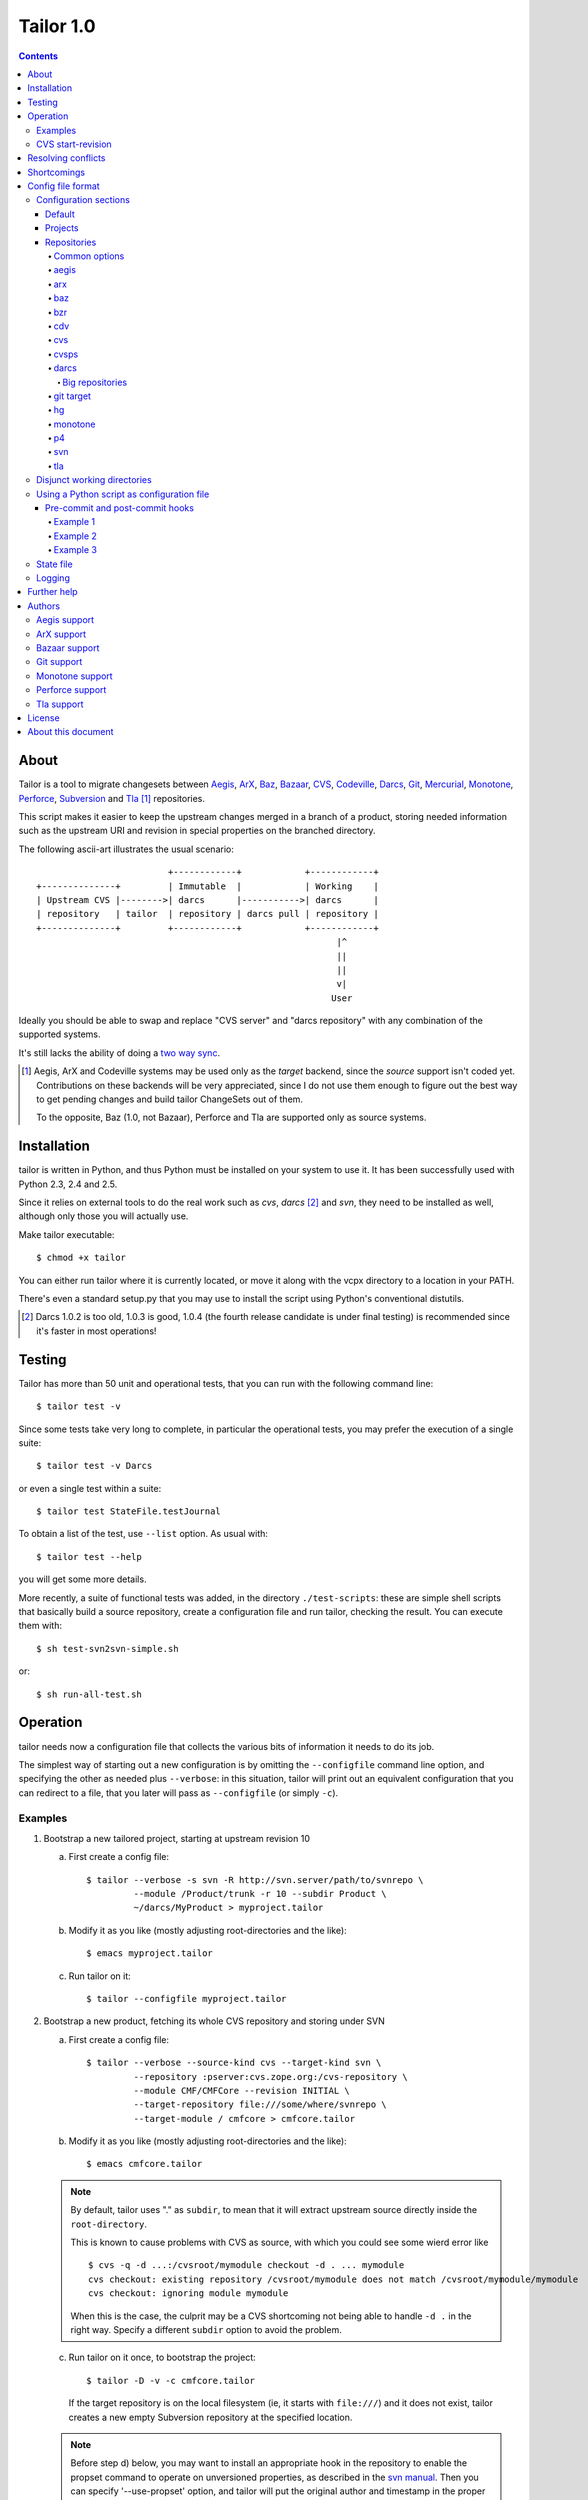.. Hey! This is reStructuredText, where "*this*" notation means an
.. italic "this" and similar oddities. See the notes at the end of
.. this file for details.

Tailor 1.0
##########

.. contents::

About
=====

Tailor is a tool to migrate changesets between Aegis_, ArX_, Baz_,
`Bazaar`_, CVS_, Codeville_, Darcs_, Git_, Mercurial_, Monotone_,
Perforce_, Subversion_ and Tla_ [#]_ repositories.

This script makes it easier to keep the upstream changes merged in
a branch of a product, storing needed information such as the upstream
URI and revision in special properties on the branched directory.

The following ascii-art illustrates the usual scenario::

                           +------------+            +------------+
  +--------------+         | Immutable  |            | Working    |
  | Upstream CVS |-------->| darcs      |----------->| darcs      |
  | repository   | tailor  | repository | darcs pull | repository |
  +--------------+         +------------+            +------------+
                                                           |^
                                                           ||
                                                           ||
                                                           v|
                                                          User

Ideally you should be able to swap and replace "CVS server" and "darcs
repository" with any combination of the supported systems.

It's still lacks the ability of doing a `two way sync`_.

.. [#] Aegis, ArX and Codeville systems may be used only as the `target`
       backend, since the `source` support isn't coded yet.
       Contributions on these backends will be very appreciated,
       since I do not use them enough to figure out the best way to
       get pending changes and build tailor ChangeSets out of them.

       To the opposite, Baz (1.0, not Bazaar), Perforce and Tla
       are supported only as source systems.

.. _aegis: http://aegis.sourceforge.net/
.. _arx: http://www.nongnu.org/arx/
.. _baz: http://bazaar-vcs.org/Baz1x
.. _bazaar: http://bazaar-vcs.org/
.. _codeville: http://www.codeville.org/
.. _cvs: http://www.nongnu.org/cvs/
.. _darcs: http://www.darcs.net/
.. _git: http://git.or.cz/
.. _mercurial: http://www.selenic.com/mercurial/
.. _monotone: http://www.monotone.ca/
.. _perforce: http://www.perforce.com/
.. _subversion: http://subversion.tigris.org/
.. _tla: http://www.gnuarch.org/arch/index.html
.. _two way sync: http://progetti.arstecnica.it/tailor/wiki/TwoWaySync


Installation
============

tailor is written in Python, and thus Python must be installed on
your system to use it.  It has been successfully used with Python 2.3,
2.4 and 2.5.

Since it relies on external tools to do the real work such as `cvs`,
`darcs` [#]_ and `svn`, they need to be installed as well, although only
those you will actually use.

Make tailor executable::

 $ chmod +x tailor

You can either run tailor where it is currently located, or move it
along with the vcpx directory to a location in your PATH.

There's even a standard setup.py that you may use to install the
script using Python's conventional distutils.

.. [#] Darcs 1.0.2 is too old, 1.0.3 is good, 1.0.4 (the fourth
       release candidate is under final testing) is recommended since
       it's faster in most operations!


Testing
=======

Tailor has more than 50 unit and operational tests, that you can
run with the following command line::

 $ tailor test -v

Since some tests take very long to complete, in particular the
operational tests, you may prefer the execution of a single suite::

 $ tailor test -v Darcs

or even a single test within a suite::

 $ tailor test StateFile.testJournal

To obtain a list of the test, use ``--list`` option.  As usual with::

 $ tailor test --help

you will get some more details.

More recently, a suite of functional tests was added, in the directory
``./test-scripts``: these are simple shell scripts that basically
build a source repository, create a configuration file and run tailor,
checking the result. You can execute them with::

 $ sh test-svn2svn-simple.sh

or::

 $ sh run-all-test.sh


Operation
=========

tailor needs now a configuration file that collects the various bits
of information it needs to do its job.

The simplest way of starting out a new configuration is by omitting
the ``--configfile`` command line option, and specifying the other as
needed plus ``--verbose``: in this situation, tailor will print out an
equivalent configuration that you can redirect to a file, that you
later will pass as ``--configfile`` (or simply ``-c``).


Examples
--------

1. Bootstrap a new tailored project, starting at upstream revision 10

   a. First create a config file::

       $ tailor --verbose -s svn -R http://svn.server/path/to/svnrepo \
                --module /Product/trunk -r 10 --subdir Product \
                ~/darcs/MyProduct > myproject.tailor

   b. Modify it as you like (mostly adjusting root-directories and the
      like)::

       $ emacs myproject.tailor

   c. Run tailor on it::

       $ tailor --configfile myproject.tailor

2. Bootstrap a new product, fetching its whole CVS repository and
   storing under SVN

   a. First create a config file::

       $ tailor --verbose --source-kind cvs --target-kind svn \
                --repository :pserver:cvs.zope.org:/cvs-repository \
                --module CMF/CMFCore --revision INITIAL \
                --target-repository file:///some/where/svnrepo \
                --target-module / cmfcore > cmfcore.tailor

   b. Modify it as you like (mostly adjusting root-directories and the
      like)::

       $ emacs cmfcore.tailor

   .. note:: By default, tailor uses "." as ``subdir``, to mean that
             it will extract upstream source directly inside the
             ``root-directory``.

             This is known to cause problems with CVS as source, with
             which you could see some wierd error like

             ::

               $ cvs -q -d ...:/cvsroot/mymodule checkout -d . ... mymodule
               cvs checkout: existing repository /cvsroot/mymodule does not match /cvsroot/mymodule/mymodule
               cvs checkout: ignoring module mymodule

             When this is the case, the culprit may be a CVS
             shortcoming not being able to handle ``-d .`` in the
             right way.  Specify a different ``subdir`` option to
             avoid the problem.

   c. Run tailor on it once, to bootstrap the project::

       $ tailor -D -v -c cmfcore.tailor

      If the target repository is on the local filesystem (ie, it
      starts with ``file:///``) and it does not exist, tailor
      creates a new empty Subversion repository at the specified
      location.

   .. note:: Before step d) below, you may want to install an
             appropriate hook in the repository to enable the
             propset command to operate on unversioned properties,
             as described in the `svn manual`__. Then you can
             specify '--use-propset' option, and tailor will
             put the original author and timestamp in the proper
             svn metadata instead of appending them to the changelog.

             Other than the annoying repository manual intervention,
             this thread__ and this other__ explain why using
             ``-r{DATE}`` may produce strange results with this setup.

   d. Run tailor again and again, to sync up with latest changes::

       $ tailor -v --configfile cmfcore.tailor

__ http://svnbook.red-bean.com/en/1.0/ch05s02.html#svn-ch-5-sect-2.1
__ http://svn.haxx.se/users/archive-2005-07/0605.shtml
__ http://svn.haxx.se/users/archive-2005-03/0596.shtml


3. Given the configuration file shown below in `Config file format`_,
   the following command::

    $ tailor --configfile example.tailor

   is equivalent to this one::

    $ tailor --configfile example.tailor tailor

   in that they operate respectively on the default project(s) or
   the ones specified on the command line (and in this case there
   is just a single default project, tailor).

   This one instead::

    $ tailor -c example.tailor tailor tailor-reverse

   operates on both projects.


CVS start-revision
------------------

With CVS, you can specify a particular *point in time* specifying
a `start-revision` with a timestamp like ``2001-12-25 23:26:48 UTC``.

To specify also a particular `branch`, prepend it before the
timestamp, as in ``unstable-branch 2001-12-25 23:26:48 UTC``.

To migrate the whole history of a specific `branch`, use something
like ``somebranch INITIAL``.


Resolving conflicts
===================

Should one of the replayed changes generate any conflict, tailor
will prompt the user to correct them. This is done after the upstream
patch has been applied and before the final commit on the target
system, so that manually tweaking the conflict can produce a clean
patch.


Shortcomings
============

Tailor currently suffers of the following reported problems:

a) It does not handle "empty" CVS checkouts, in other words you cannot
   bootstrap a project that has nothing in its CVS upstream
   repository, or from a point in time where this condition was true.

b) It's completely unsupported under Windows, evenif it now uses
   2.4's subprocess_ that seems able to hide Windows crazyness...

c) ArX and Codeville are (currently) only supported as *target*;
   Baz and Tla only as *source*.

d) Specifying ``--subdir .`` may not work, in particular when dealing
   with remote CVS repositories (it does when the CVS repository is
   on local machine).

This list will always be incomplete, but I'll do my best to keep it
short :-)

.. _subprocess: http://www.lysator.liu.se/~astrand/popen5/


Config file format
==================

When your project is composed by multiple upstream modules, it is
easier to collect such information in a single file. This is done by
specifying the `--configfile` option with a file name as argument. In
this case, tailor will read the above information from a standard
Python ConfigParser file.

For example::

    [DEFAULT]
    verbose = True
    projects = tailor

    [tailor]
    root-directory = /tmp/n9
    source = darcs:tailor
    target = svn:tailor
    state-file = tailor.state

    [tailor-reverse]
    root-directory = /tmp/n9
    source = svn:tailor
    target = darcs:tailor
    state-file = reverse.state

    [svn:tailor]
    repository = file:///tmp/testtai
    module = /project1
    subdir = svnside

    [darcs:tailor]
    repository = ~/WiP/cvsync
    subdir = darcside

The configuration may hold one or more `projects`_ and two or more
`repositories`_: project names do not contains colons ":",
repository names must and the first part of the name before the
colon specify the kind of the repository.  So, the above example
contains two projects, one that goes from `darcs` to `subversion`, the
other in the opposite direction.

The ``[DEFAULT]`` section contains the default values, that will be
used when a specific setting is missing from the particular section.

You can specify on which project tailor should operate by
giving its name on the command line, even more than one. When not
explicitly given, tailor will look at ``projects`` in the
``[DEFAULT]`` section, and if its missing it will loop over all
projects in the configuration.

The following simpler config just go in one direction, for a single
project, so no need neither for ``[DEFAULT].projects`` nor command
line arguments. Also, notice the usage of the repository short cut:
the ``source`` and ``target`` will be implicitly loaded from
`cvs:pxlib` and `hg:pxlib` respectively::

    [pxlib]
    source = cvs:
    target = hg:
    root-directory = ~/mypxlib
    start-revision = INITIAL
    subdir = pxlib

    [cvs:pxlib]
    repository = :pserver:anonymous@cvs.sf.net:/cvsroot/pxlib
    module = pxlib

    [hg:pxlib]

This will use a single directory, ``pxlib`` to contain both the source
and the target system. If you prefer keeping them separated, you just
need to specify a different directory for each repository [#]_, as in::

    [pxlib]
    source = cvs:pxlib
    target = hg:pxlib
    root-directory = ~/mypxlib
    start-revision = INITIAL

    [cvs:pxlib]
    repository = :pserver:anonymous@cvs.sf.net:/cvsroot/pxlib
    module = pxlib
    subdir = original
    delay-before-apply = 10

    [hg:pxlib]
    subdir = migrated

This will extract upstream CVS sources into ``~/mypxlib/original``,
and create a new Mercurial repository in ``~/mypxlib/migrated``.

The following example shows the syntax of Baz sources::

    [project]
    target = hg:target
    start-revision = base-0
    root-directory = /tmp/calife
    state-file = hidden
    source = baz:source

    [baz:source]
    module = calife--pam--3.0
    repository = roberto@keltia.net--2003-depot
    subdir = tla

    [hg:target]
    repository = /tmp/HG/calife-pam
    subdir = hg

Note the usage of ``hidden`` for the state file name: given the
importance of this file, that at the same time is of no interest by
the user, this will store that information `inside` the same directory
used by the target repository for its metadata, with the name
``tailor.state``.  In this particular example, it will end up as
``/tmp/calife/hg/.hg/tailor.state``.

Last, a complete example used to migrate the whole Monotone_ source
repository under Subversion_::

    [DEFAULT]
    #debug = True
    #verbose = True
    start-revision = INITIAL
    root-directory = /tmp/rootdir-Monotone
    source = monotone:
    target = svn:
    source-repository = /home/user/Monotone/monotone-database.mtn
    target-repository = file:///tmp/svn-repository
    use-propset = True

    # Projects
    [net.venge.monotone.cvssync]

    [net.venge.monotone.cvssync.attrs]

    [net.venge.monotone.de]

    [net.venge.monotone.svn_import]

    [net.venge.monotone]


    # Sources
    [monotone:net.venge.monotone.cvssync]
    module = net.venge.monotone.cvssync
    subdir = mtnside-net.venge.monotone.cvssync

    [monotone:net.venge.monotone.cvssync.attrs]
    module = net.venge.monotone.cvssync.attrs
    subdir = mtnside-net.venge.monotone.cvssync.attrs

    [monotone:net.venge.monotone.de]
    module = net.venge.monotone.de
    subdir = mtnside-net.venge.monotone.de

    [monotone:net.venge.monotone.svn_import]
    module = net.venge.monotone.svn_import
    subdir = mtnside-net.venge.monotone.svn_import

    [monotone:net.venge.monotone]
    module = net.venge.monotone
    subdir = mtnside-net.venge.monotone


    # Targets
    [svn:net.venge.monotone.cvssync]
    module = branches/net.venge.monotone.cvssync
    subdir = svnside-net.venge.monotone.cvssync

    [svn:net.venge.monotone.cvssync.attrs]
    module = branches/net.venge.monotone.cvssync.attrs
    subdir = svnside-net.venge.monotone.cvssync.attrs

    [svn:net.venge.monotone.de]
    module = branches/net.venge.monotone.de
    subdir = svnside-net.venge.monotone.de

    [svn:net.venge.monotone.svn_import]
    module = branches/net.venge.monotone.svn_import
    subdir = svnside-net.venge.monotone.svn_import

    [svn:net.venge.monotone]
    module = trunk
    subdir = svnside-net.venge.monotone

.. [#] NB: when the source and the target repositories specify
       different directories with the ``subdir`` option, tailor
       uses ``rsync`` to keep them in sync, so that tool needs
       to be installed.


Configuration sections
----------------------

Default
~~~~~~~

The ``[DEFAULT]`` section in the configuration file may set the
default value for any of the recognized options: when a value is
missing from a specific section it is looked up in this section.

One particular option, ``projects``, is meaningful only in the
``[DEFAULT]`` section: it's a comma separated list of project names,
the one that will be operated on by tailor when no project is
specified on the command line.  When the there are no ``projects``
setting nor any on the command line, tailor activates all configured
projects, in order of appearance in the config file.


Projects
~~~~~~~~

A project is identified by a section whose name does not contain any
colon (":") character, and configured with the following values:

.. note:: If a particular option is missing from the project section,
          its value is obtained looking up the same option in the
          ``[DEFAULT]`` section.

root-directory : string
  This is where all the fun will happen: this directory will contain
  the source and the target working copy, and usually the state and
  the log file. It supports the conventional `~user` to indicate user's
  home directory and defaults to the current working directory.

subdir : string
  This is the subdirectory, relative to the `root-directory`, where
  tailor will extract the source working copy. It may be '.' for some
  backend kinds. The source and target backends will use this value
  if they don't explicitly override it.

state-file : string
  Name of the state file needed to store tailor last activity. When
  this is set to ``hidden``, the state file will be named
  ``tailor.state``, possibly under the target's ``METADIR``.

source : string
  The source repository: a repository name is something like
  "darcs:somename", that will be loaded from the homonymous section
  in the configuration. As a short cut, the "somename" part may be
  omitted: in that case, the project name will be appended to the
  specified prefix.

target : string
  The counterpart of `source`, the repository that will receive the
  changes coming from there.

Non mandatory options:

verbose : bool
  Print the commands as they are executed.

debug : bool
  Print also their output.

before-commit : tuple
  This is a function name, or a sequence of function names enclosed
  by brackets, that will be executed on each changeset just before
  it get replayed on the target system: this may be used to perform
  any kind of alteration on the content of the changeset, or to skip
  some of them.

after-commit : tuple
  This is a function name, or a sequence of function names enclosed
  by brackets, that will be executed on each changeset just after
  the commit on the target system: this may be used for example to
  create a tag.

subdir : string
  The name of the subdirectory, under ``root-directory``, that will
  contain the source and target repositories/working directories.

start-revision : string
  This identifies from when tailor should start the migration. It can
  be either ``INITIAL``, to indicate the start of the history, or
  ``HEAD`` to indicate the current latest changeset, or a backend
  specific way of indicate a particular revision/tag in the history.
  See also `CVS start-revision`_ above.

patch-name-format : string
  Some backends have a distinct notion of `patch name` and `change
  log`, others just suggest a policy that the first line of the
  message is a summary, the rest if present is a more detailed
  description of the change.  With this option you can control the
  format of the name, or of the first line of the changelog.

  The prototype may contain ``%(keyword)s`` such as 'author', 'date',
  'revision', 'firstlogline', 'remaininglog' or 'project'.  It
  defaults to ``[%(project)s @ %(revision)s]`` [#]_.

  When you set it empty, as in

  ::

    [project]
    patch-name-format = ""

  tailor will keep the original changelog as is.

remove-first-log-line : bool
  Remove the first line of the upstream changelog. This is intended to
  go in pair with ``patch-name-format``, when using its 'firstlogline'
  variable to build the name of the patch.  The default is ``False``.

  A reasonable usage is::

    [DEFAULT]
    patch-name-format=[%(project)s @ %(revision)s]: %(firstlogline)s
    remove-first-log-line=True

refill-changelogs : bool
  Off by default, when active tailor reformats every changelog before
  committing on the target system.

.. [#] Modifying the changelog may have subtle consequences!
       Under darcs, for example, you may hit issue772_ by producing
       hash collisions, that happens when two distinct patches carry
       the same "unique" identifier (the hash is computed using
       *date*, *author*, *changelog* and other details, but **not**
       the actual content): the default setting, that adds a
       differentiating prefix, is safer from that point of view.

.. _issue772: http://bugs.darcs.net/issue772


Repositories
~~~~~~~~~~~~

All the section whose name contains at least one colon character
denote a repository.  A single repository may be shared by zero, one or
more projects.  The first part of the name up to the first colon
indicates the `kind` of the repository, one of ``aegis``, ``arx``,
``baz``, ``bzr``, ``cdv``, ``cvs``, ``darcs``, ``git``, ``hg``,
``monotone``, ``p4``,``svn`` and ``tla``.

.. note:: If a particular option is missing from the repository section,
          its value is obtained looking up the same option in the
          section of the project *currently* using the repository,
          falling back to the ``[DEFAULT]`` section.

Some options may be shared with others repositories, like in the
following example, where the common settings for the target monotone
repository are set just once::

  [DEFAULT]
  target-repository = /bigdisk/my-huge-repository.mtn
  target-keyid = test@example.com
  target-passphrase = lala
  source-repository = http://svn.someserver.com

  [productA]
  target = monotone:productA
  source = svn:sourceA

  [productB]
  target = monotone:productB
  source = darcs:sourceB

  [productC]
  target = monotone:productC
  source = svn:sourceC

  [productC_darcs]
  target = darcs:
  source = svn:sourceC

  ...

  [monotone:productA]
  module = every.thing.productA

  [monotone:productB]
  module = every.thing.productB

  [monotone:productC]
  module = every.thing.productC

  [svn:sourceA]
  module = /productA

  [darcs:sourceB]
  repository = http://some.server.com/darcs/productB

  [svn:sourceC]
  module = /productC

For some backends, for example for those that like ``darcs`` do not
make a distinction between `repository` and `working copy` and thus
the former may be assumed by ``root-directory`` (and possibly
``subdir``), the config section may be completely omitted, as done for
`productC_darcs` above.


Common options
%%%%%%%%%%%%%%

repository : string
  When a repository is used as a `source`, it must indicate its origin
  with ``repository``, and for some backends also a ``module``, but
  are not required when it's a target system, even if some backend may
  use the information to create the target repository (like ``svn``
  backend does).

subdir : string
  When the `source` and `target` repositories use different
  subdirectories, tailor uses ``rsync`` to copy the changes between
  the two after each applied changeset.  When the source repository
  basedir is a subdirectory of target basedir tailor prefixes all
  paths coming from upstream to match the relative position.

  This defaults to the project's setting.

command : string
  Backends based on external command line tool such as *svn* or
  *darcs* offers this option to impose a particular external binary to
  be used, as done below in the example about `disjunct working
  directories`_.

python-path : string
  For pythonique backends such as *bzr* and *hg* this indicates
  where the respective library is located.

encoding : string
  States the charset encoding the particular repository uses, and it's
  particularly important when it differs from local system setup, that
  you may inspect executing::

    python -m locale

encoding-errors-policy : string
  By default is *strict*, that means that Python will raise an
  exception on Unicode conversion errors. Valid options are *ignore*
  that simply skips offending glyphs and *replace* where unrecognized
  entities are replaced with a place holder.

delay-before-apply : integer
  Sometime the migration is fast enough to put the upstream server
  under an excessive load. When this is the case, you may specify
  ``delay-before-apply = 5``, that is the number of seconds tailor
  will wait before applying each changeset.

  It defaults to *None*, ie no delay at all.

post-commit-check : bool
  After each commit tailor will perform a check on the target working
  directory asserting there's no changes left. This is particularly
  useful when trying to debug source backends... at a little cost.

  *True* by default.

aegis
%%%%%

.. no specific option

Sample config fragment::

   [aegis:target]
   #
   # Set the aegis project as the tailor module, tailor will *not*
   # create the aegis project for you!
   #
   module = $AEGIS_PROJECT
   #
   # the subdir will be used as the working directory for aegis
   # changes, it *must* be different from the source:subdir.
   #
   subdir = aegisside


arx
%%%

.. no specific options

baz
%%%

.. no specific options

bzr
%%%

.. no specific options

cdv
%%%

.. no specific options

cvs
%%%

changeset-threshold : integer
  Maximum number of seconds allowed to separated commits to different
  files for them to be considered part of the same changeset.

  180 by default.

freeze-keywords : bool
  With this enabled (it is off by default) tailor will use ``-kk`` flag
  on `checkouts` and `updates` to turn off the keyword expansion. This
  may help minimizing the chance of spurious conflicts with later
  merges between different branches.

  *False* by default.

tag-entries : bool
  CVS and CVSPS repositories may turn off automatic tagging of
  entries, that tailor does by default to prevent manual interventions
  in the CVS working copy, using ``tag_entries = False``.

  *True* by default.

trim-module-components : integer
  When the checked out tree involves `CVS modules`__ on the server
  Tailor fails to build up the ChangeSets view from the ``cvs rlog``
  output, since in that case the paths that Tailor finds in the log
  refers to the real location of the entries *on the server*, and
  not, as usual, relatives to the root of the checked out tree. Of
  course, Tailor must be exact in correlating the information coming
  from the log and the actual checked out content in the filesystem,
  so in this case, by default it fails with an obscure message at
  bootstrap time.

  Given that most of the time it's simply a matter of a common prefix,
  this option offers the so called "far-from-perfect-poor-man-workaround"
  to the CVS/Tailor shortcoming, until a better solution arises.

  When you set this to an integer greater than zero, the parser will
  cut off that many components from the beginning of the pathnames it
  finds in the log.

  *0 (zero)* by default.

__ http://ximbiot.com/cvs/wiki/index.php?title=CVS--Concurrent_Versions_System_v1.12.12.1:_Reference_manual_for_Administrative_files#The_modules_file

cvsps
%%%%%

freeze-keywords : bool
  With this enabled (it is off by default) tailor will use ``-kk`` flag
  on `checkouts` and `updates` to turn off the keyword expansion. This
  may help minimizing the chance of spurious conflicts with later
  merges between different branches.

  *False* by default.

tag-entries : bool
  CVS and CVSPS repositories may turn off automatic tagging of
  entries, that tailor does by default to prevent manual interventions
  in the CVS working copy, using ``tag_entries = False``.

  *True* by default.

darcs
%%%%%

init-options : string
  By default empty, may specify options used to initialize the
  target repository, for example to use the newer ``darcs-2``.

look-for-adds : bool
  By default tailor commits only the entries explicitly mentioned by
  the upstream changeset. Sometimes this is not desiderable, maybe
  even as a quick workaround to a tailor bug. This option allows a
  more relaxed view of life using ``record --look-for-adds``.

replace-badchars : string
  Apparently some darcs repo contains some characters that are illegal
  in an XML stream. This is the case when one uses non-utf8
  accents. To be safe, you can replace them with their xml-safe
  equivalent. The given string must be a regular and valid Python
  dictionary, with each substitution keyed on the character to be
  replaced. By default it's::

    {
      '\xc1': '&#193;',
      '\xc9': '&#201;',
      '\xcd': '&#205;',
      '\xd3': '&#211;',
      '\xd6': '&#214;',
      '\xd5': '&#336;',
      '\xda': '&#218;',
      '\xdc': '&#220;',
      '\xdb': '&#368;',
      '\xe1': '&#225;',
      '\xe9': '&#233;',
      '\xed': '&#237;',
      '\xf3': '&#243;',
      '\xf6': '&#246;',
      '\xf5': '&#337;',
      '\xfa': '&#250;',
      '\xfc': '&#252;',
      '\xfb': '&#369;',
      '\xf1': '&#241;',
      '\xdf': '&#223;',
      '\xe5': '&#229;'
    }

start-revision : string
  Under darcs this may be either the name of a tag or the hash of an
  arbitrary patch in the repository, plus the ordinary ``INITIAL`` or
  ``HEAD`` symbols.

  .. note:: If you want to start from a particular patch, giving its
            hash value as ``start-revision``, you **must** use a
            ``subdir`` different from ``"."``. [#]_

split-initial-changeset-level : integer
  Sometime it's desiderable to avoid the impact of the huge patch
  produced by the bootstrap step, that's basically a snapshot of the
  *whole* working directory. This option controls that: if greater
  than zero, the initial import will be splitted in multiple
  changesets, one per directory not deeper than the specified level. A
  value of 1 will build a changeset for the top level contents
  (directories and files), then a changeset for each subtree. Finally,
  a *tag* will comprehend all the changesets.

  *0* by default.

metadir : string
  The location of the _darcs repository, relative to ``subdir``. This is
  useful, e.g., to handle svn:externals, and more generally to merge
  multiple sources to a single darcs repository.

  *_darcs* by default.

  It allows you to specify the location of the _darcs repository,
  which makes it possible to have the following structure::

      - target_repo
        | _darcs
        | source_repo_A
          | source_repo_C
          | source_repo_D
        | source_repo_B
          | source_repo_E

  Every source_repo (from A to E) is registered in target_repo, merging
  them in a single darcs repository (but you still need five target
  repository in the config file, to specify each metadir).

  Here is a sample config (from a real-world example) to give you and idea
  of how I use it (with a "disjunct working directories" scheme)::

      [DEFAULT]
      projects = cil,ocamlutil
      root-directory = /tmp/test

      [cil]
      source = svn:cil
      start-revision = 10792
      state-file = cil.tailor.state
      target = darcs:cil
      filter-badchars = True

      [ocamlutil]
      source = svn:ocamlutil
      start-revision = 10719
      state-file = ocamlutil.tailor.state
      target = darcs:ocamlutil
      filter-badchars = True

      [svn:cil]
      module = /trunk/cil
      repository = svn://hal.cs.berkeley.edu/home/svn/projects
      subdir = cil-svn

      [darcs:cil]
      subdir = cil-patched

      [svn:ocamlutil]
      module = /trunk/ocamlutil
      repository = svn://hal.cs.berkeley.edu/home/svn/projects
      subdir = cil-svn/ocamlutil

      [darcs:ocamlutil]
      subdir = cil-patched/ocamlutil
      metadir = ../_darcs

  .. note:: This setting must not be mistaken with the ``--repodir`` option
            from darcs. It should always match the following regexp:
            ``(../)*_darcs``, since the metadir must be somewhere above
            ``subdir`` for darcs to handle it automatically.

Big repositories
................

To migrate a big darcs repository it is faster doing a *chunked
approach*, that is using an intermediary repository where you pull say
a couple of hundreds patches at a time from the real source
repository, and then run tailor, in a loop. The following script
illustrates the method::

    mkdir /tmp/intermediary-repo
    cd /tmp/intermediary-repo
    darcs init --darcs-2
    while python -c "print 'y'*200+'d'" | darcs pull --quiet real-source-repo
    do
      tailor -c from-intermediary.tailor
    done

When darcs is the *target*, consider setting a value of 1 or even 2
for the option `split-initial-changeset-level`.

git target
%%%%%%%%%%

parent-repo : string
  Relative path to a git directory to use as a parent.  This is one
  way to import branches into a git repository, which creates a new
  git repository borrowing ancestry from the parent-repo.  It is quite
  a simple way, and thus believed to be quite robust, but spreads
  branches across several git repositories. If this parameter is
  not set, and ``repository`` is not set either, the branch has no
  parent.

  The alternative is to specify a ``repository`` parameter, to contain
  all git branches.  The .git directory in the working copy for each
  branch will then only contain the ``.git/index`` file.

branch : string
  The name of the branch to which to commit.  It is only used in
  single-repository mode (using ``repository``, see above).  The
  default is to use the "master" branch.

branchpoint : string
  A reference to the git commit which is the parent for the first
  revision on the branch to be imported.  It can be a tag name or any
  syntax acceptable by git (eg. something like "tag~2", if you want to
  correct the idea of where the branchpoint is).

  Since tailor generates mostly-stable SHA-1 revisions, you can
  usually also use a SHA-1 as branchpoint.  Just import your trunk
  first, find the correct SHA-1, and setup and import your branch.
  This is especially useful since the current cvs source
  implementation misses many tags.

overwrite-tags : bool
  By default the backend does *not* overwrite previous tag with a
  newer by the same name, and stops with an error. This flag allows
  you to force git to override preceeding tag with the same name.

  *False* by default.

hg
%%

.. no specific options

monotone
%%%%%%%%

keyid : string
  Monotone key id to use for commits. The specified key
  must exist on keystore. Takes precedence
  over keygenid.

keygenid : string
  Id of a new keypair to generate and store in the
  repository.
  The keypair is used for commits. Ignored if keyid is
  specified.

passphrase : string
  Passphrase to use for commits. Must be specified unless you have one
  on your .monotonerc file

custom-lua : string
  Optional custom lua script. If present, is written into _MTN/monotonerc.

p4
%%

depot-path : string
  The path within the depot indicating the root of all files that will be
  replicated.

  This is used both for determining changes as well as mapping
  file locations from changesets to the filesystem.

  Example:  ``//depot/project/main/``

p4-client : string
  The perforce client spec to use.

  Example:  ``myhostname-tailor``

p4-port : string
  The address of the perforce server.

  Example: ``perforce.mycompany.com:1666``

svn
%%%

filter-badchars : bool (or string)
  Activate (with *True*) or activate and specify (with a *string*) the
  filter on the svn log to eliminate illegal XML characters.

  *False* by default, when set to *True* the following characters are
  washed out from the upstream changes::

    allbadchars = "\x00\x01\x02\x03\x04\x05\x06\x07\x08\x09" \
                  "\x0B\x0C\x0E\x0F\x10\x11\x12\x13\x14\x15" \
                  "\x16\x17\x18\x19\x1A\x1B\x1C\x1D\x1E\x1F\x7f"

  If this is not right or enough, you can specify a string value
  instead of the boolean flag, containing the characters to omit, as
  in::

    filter-badchars=\x00\x01

use-propset : bool
  Indicate that tailor is allowed to properly inject the upstream
  changeset's author and timestamp into the target repository.  As
  stated above, this requires a manual intervention on the repository
  itself and thus is off by default, and tailor simply appends those
  values to the changelog.  When active at bootstrap time and the
  repository is local, tailor creates automatically a minimal
  ``hooks/pre-revprop-change`` script inside the repository, so no
  other intervention is needed.

  *False* by default.

propset-date : bool
  By default *True*, can be used to avoid setting the ``svn:date``
  property on the Subversion revision, and thus problem with
  ``-r{DATE}`` mentioned above.  When this is *False*, the original
  timestamp gets appended to the revision log.

use-limit : bool
  By default *True*, should be set to *False* when using old
  Subversion clients, since ``log --limit`` was introduced with
  version 1.2. By using this option tailor can fetch just the
  revision it needs, instead of transfering whole history log.

commit-all-files : bool
  By default *True*, commits all files from current changeset. Lets
  Subversion check the changes self.
  Set it to *False*, then whish to commits only changed files, that
  tailor detects, perhaps a network speedup.  But a  *False* can be
  insert an extra revision on long dep paths with lot of files. You
  would see two revisions on target, where the source have only one.
  For a true convert should leave it *True*.

trust-root : bool
  Tailor by default verifies that the specified ``repository``
  effectively points to the root of a Subversion repository,
  eventually splitting it and adjusting ``module`` accordingly.  This
  is sometimes undesiderable, for example when the root isn't public
  and cannot be listed.  Setting this option to *True* disable the
  check and tailor takes the given ``repository`` and ``module`` as-is.

ignore-externals : bool
  By default the Subversion backend does not consider the external
  references defined in the source repository.  This option force
  Tailor to behave as it did up to 0.9.20.

svn-tags : string
  Name of the directory used for tags: tailor will copy tagged
  revisions under this directory.

  ``/tags`` by default.

svn-branches : string
  Name of the directory used for branches: tailor will copy branches
  under that directory.

  ``/branches`` by default.

  .. note:: Target module for branches **must** start with ``branches/``.
            Every branch must configure in a single-repository mode.

            Example: ``module = branches/branch.name``

tla
%%%

.. no specific options


.. [#] This is because when you use ``subdir = .`` tailor uses
       ``darcs pull`` instead of ``darcs get``, and the former does
       not accept the option ``--to-match``.


Disjunct working directories
----------------------------

A particular case happens when the ``subdir`` specified in the
*source* is different from the one in *target* as in::

  [tailor-d1-to-d2]
  patch-name-format = ''
  source = darcs:source
  target = darcs:target
  start-revision = INITIAL

  [darcs:source]
  repository = http://darcs.arstecnica.it/tailor
  subdir = tailor_d1

  [darcs:target]
  darcs-command = /usr/local/bin/darcs2
  init-options = --darcs-2
  subdir = tailor_d2

In this particular case, the *kind* may be the same, allowing
particular migrations between the same kind of VC, as showed.

Tailor will use ``rsync`` to move the changes applied in the
source subdirectory to the target one.


Using a Python script as configuration file
-------------------------------------------

Instead of executing ``tailor --configfile project.tailor.conf``
you can prepend the following signature to the config itself::

  #!/usr/bin/env /path/to/tailor

Giving execute mode to it will permit the launch of the tailor
process by running the config script directly::

  $ ./project.tailor.conf

When a config file is signed in this way [#]_, either you pass it as
argument to ``--configfile`` or executed as above, tailor will
actually execute it as a full fledged Python script, that may define
functions that alter the behaviour of tailor itself.

Pre-commit and post-commit hooks
~~~~~~~~~~~~~~~~~~~~~~~~~~~~~~~~

A common usage of this functionality is to define so called `hooks`,
sequences of functions that are executed at particular points in
the tailorization process.

Example 1
%%%%%%%%%

Just to illustrate the functionality, consider the following example::

    #!/usr/bin/env tailor

    """
    [DEFAULT]
    debug = False
    verbose = True

    [project]
    target = bzr:target
    root-directory = /tmp/prova
    state-file = tailor.state
    source = darcs:source
    before-commit = before
    after-commit = after
    start-revision = Almost arbitrarily tagging this as version 0.8

    [bzr:target]
    python-path = /opt/src/bzr.dev
    subdir = bzrside

    [darcs:source]
    repository = /home/lele/WiP/cvsync
    subdir = darcside
    """

    def before(wd, changeset):
        print "BEFORE", changeset
        changeset.author = "LELE"
        return changeset

    def after(wd, changeset):
        print "AFTER", changeset

With the above in a `script` called say ``tester``, just doing::

    $ chmod 755 tester
    $ ./tester

will migrate the history from a darcs repository to a Bazaar one,
forcing the author to a well-known name :-)

Example 2
%%%%%%%%%

A pre commit hook may even alter the content of the files. The
following function replaces the DOS end-of-line convention with the
UNIX one::

    def newlinefix(wd, changeset):
        from pyutil import lineutil
        lineutil.lineify_all_files(wd.basedir, strip=True,
                                   dirpruner=lineutil.darcs_metadir_dirpruner,
                                   filepruner=lineutil.source_code_filepruner)
        return True

It uses zooko's pyutil [#]_ toolset.  Another approach would be looping
over changeset.entries and operating only on added or changed entries.

Example 3
%%%%%%%%%

This loops over the file touched by a particular changeset and tries
to reindent it if it's a Python file::

    def reindent_em(wd, changeset):
        import reindent
        import os

        for entry in changeset.entries:
            fname = os.path.join(wd.basedir, entry.name)

            try:
                if fname[-3:] == '.py':
                    reindent.check(fname)
            except Exception, le:
                print "got an exception from attempt to reindent" \
                      " (maybe that file wasn't Python code?):" \
                      " changeset entry: %s, exception:" \
                      " %s %s %s" % (entry, type(le), repr(le),
                                     hasattr(le, 'args') and le.args,)
                raise le
        return True

You have to find reindent.py in your Python distribution and put it
in your python path. **Beware** that this has some drawbacks: be sure
to read `ticket 8`_ annotations if you use it.

.. [#] Tailor does actually read just the first two bytes from the
       file, and compare them with "#!", so you are free to choose
       whatever syntax works in your environment.

.. [#] Available either at https://yumyum.zooko.com:19144/pub/repos/pyutil
       or http://zooko.com/repos/pyutil.

.. _ticket 8: http://progetti.arstecnica.it/tailor/ticket/8


State file
----------

The state file stores two things: the last upstream revision that
has been applied to the tree, and a sequence of pending (not yet
applied) changesets, that may be empty. In the latter case, tailor
will fetch latest changes from the upstream repository.


Logging
-------

Tailor uses the Python's logging module to emit noise. Its basic
configuration is hardwired and corresponds to the following::

    [formatters]
    keys = console

    [formatter_console]
    format =  %(asctime)s [%(levelname).1s] %(message)s
    datefmt = %H:%M:%S

    [loggers]
    keys = root

    [logger_root]
    level = INFO
    handlers = console

    [handlers]
    keys = console

    [handler_console]
    class = StreamHandler
    formatter = console
    args = (sys.stdout,)
    level = INFO

Another handler is added at runtime that appends any message in a file
named ``projectname.log`` inside the root directory. This file
contains much more details than those usually reaching the console,
and may be of some help to understand what went wrong.

However, you can completely override the default adding a
*supersection* ``[[logging]]`` to the configuration file, something
like::

    # ... usual tailor config ...
    [project]
    source = bzr:source
    target = hg:target

    # Here ends tailor config, and start the one for the logging
    # module

    [[logging]]

    [logger_tailor.BzrRepository]
    level = DEBUG
    handlers = tailor.source

    [handler_tailor.source]
    class = SMTPHandler
    args = ('localhost', 'from@abc', ['tailor@abc'], 'Tailor log')


Further help
============

See the output of ``tailor -h`` for some further tips.  The official
documentation is available as a set of `wiki pages`_ managed by a
Trac_ instance, but there is also `this page`_ on the Darcs wiki
that may give you some other hints.

The development of Tailor is mainly driven by user requests at this
point, and the preferred comunication medium is the dedicated `mailing
list`_ [#]_.

.. _wiki pages:
   http://progetti.arstecnica.it/tailor/

.. _this page:
   http://www.darcs.net/DarcsWiki/Tailor

.. _mailing list:
   http://lists.zooko.com/mailman/listinfo/tailor

.. _trac:
   http://trac.edgewall.org/

I will be more than happy to answer any doubt, question or suggestion
you may have on it. I'm usually hanging out as "lelit" on the
``#tailor`` IRC channel on the `freenode.net` network. Do not hesitate
to contact me either by email or chatting there.

.. [#] I wish to say a big `Thank you` to `Zooko <zooko@zooko.com>`_,
       for hosting the ML and for supporting Tailor in several ways,
       from suggestions to bug reporting and fixing.


Authors
=======

Lele Gaifax <lele@nautilus.homeip.net>

Since I'm not currently using all the supported systems (so little
time, so many VCSs...) I'm not in position to test them out properly,
but I'll do my best to keep them in sync, maybe with your support :-)

Aegis support
-------------

Aegis_ support was contributed by `Walter Franzini
<walter.franzini@gmail.com>`_.

ArX support
-----------

ArX_ support was contributed by `Walter Landry <wlandry@caltech.edu>`_.

Bazaar support
--------------

`Bazaar`_ support was contributed by `Johan Rydberg
<jrydberg@gnu.org>`_.  Nowadays it's being maintained by `Lalo Martins
<lalo.martins@gmail.com>`_.

Git support
-----------

`Git`_ support was contributed by `Todd Mokros
<tmokros@tmokros.net>`_.

Monotone support
----------------

Monotone_ support was kindly contributed by `Markus Schiltknecht
<markus@bluegap.ch>`_ and further developed by `rghetta
<birrachiara@tin.it>`_, that was able to linearize the multi-headed
monotone history into something tailor groks. Kudos!
More recently, `Henry Nestler <henry@bigfoot.de>`_ contributed
various enhancements, like using ``automate`` instead ``list`` and tag
support.

Perforce support
----------------

Perforce_ support was kindly contributed by `Dustin Sallings
<dustin@spy.net>`_.

Tla support
-----------

Tla_ support was contributed by `Robin Farine
<robin.farine@terminus.org>`_.


License
=======

Tailor is `free software`__: you can redistribute it and/or modify
it under the terms of the `GNU General Public License` as published by
the Free Software Foundation, either version 3 of the License, or
(at your option) any later version.

This program is distributed in the hope that it will be useful,
but **without any warranty**; without even the implied warranty of
**merchantability** or **fitness for a particular purpose**.  See the
GNU General Public License for more details.

You should have received a copy of the GNU General Public License
along with this program in the file ``COPYING``.  If not, see `this
web page`__.

__ http://www.gnu.org/philosophy/free-sw.html
__ http://www.fsf.org/licensing/licenses/gpl.html


About this document
===================

This document and most of the internal documentation use the
reStructuredText format so that it can be easily converted into other
formats, such as HTML.  For more information about this, please see:

  http://docutils.sourceforge.net/rst.html


.. vim:ft=rest
.. Local Variables:
.. mode: rst
.. End:
